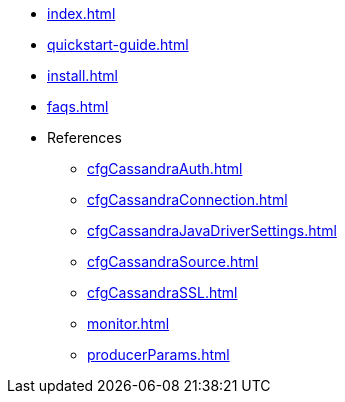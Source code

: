 * xref:index.adoc[]
* xref:quickstart-guide.adoc[]
* xref:install.adoc[]
* xref:faqs.adoc[]
* References
** xref:cfgCassandraAuth.adoc[]
** xref:cfgCassandraConnection.adoc[]
** xref:cfgCassandraJavaDriverSettings.adoc[]
** xref:cfgCassandraSource.adoc[]
** xref:cfgCassandraSSL.adoc[]
** xref:monitor.adoc[]
** xref:producerParams.adoc[]


